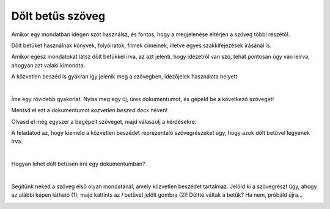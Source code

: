 Dőlt betűs szöveg
=================

.. questionnote::
 
 Elmagyaráztuk, hogy mikor írjuk a szavakat vagy szövegrészeket félkövér betűkkel. Észrevettél-e a könyvekben még más írásmódot is? 
 Például enyhén dőlt betűkkel írt szöveget? Lapozd át a tankönyveidet, és találd meg azokat a szavakat, amelyek ilyen módon vannak írva! 
 
 Miért vannak ezek másképp írva, mi a jelentésük?
 
.. suggestionnote::

 Azokra a szavakra vagy szövegrészekre, amelyek kissé jobbra dőlő betűkből állnak, azt mondjuk, hogy **dőlt betűsen** vannak írva. 
 Gyakran ezt az írásmódot idegen szavakkal **kurzívnak** vagy **italiknak** is nevezzük. 
 
.. questionnote::

 Mikor írjuk a szöveget dőlt betűvel?
 
Amikor egy mondatban idegen szót használsz, és fontos, hogy a megjelenése eltérjen a szöveg többi részétől.

Dőlt betűket használnak könyvek, folyóiratok, filmek címeinek, illetve egyes szakkifejezések írásánál is.

Amikor egész mondatokat látsz dőlt betűkkel írva, az azt jelenti, hogy idézetről van szó, tehát pontosan úgy van leírva, ahogyan azt valaki kimondta.

A közvetlen beszéd is gyakran így jelenik meg a szövegben, idézőjelek használata helyett. 

|

Íme egy rövidebb gyakorlat. Nyiss meg egy új, üres dokumentumot, és gépeld be a következő szöveget! 

.. image:: ../../_images/kurziv1.png
	:width: 800
	:align: center


Mentsd el ezt a dokumentumot *kozvetlen beszed.docx* néven!

Olvasd el még egyszer a begépelt szöveget, majd válaszolj a kérdésekre: 

.. questionnote::

 Milyen tanácsokat adtak a szülők és a nagymama Verának az interneten való viselkedéssel kapcsolatban? Igazuk van?

 Mit tanácsolnál Verának?

 Ezekben a mondatokban közvetlen vagy közvetett beszédet használtak?

A feladatod az, hogy kiemeld a közvetlen beszédet reprezentáló szövegrészeket úgy, hogy azok dőlt betűvel legyenek írva.

|

Hogyan lehet dőlt betűsen írni egy dokumentumban?

|

Segítünk neked a szöveg első olyan mondatánál, amely közvetlen beszédet tartalmaz. Jelöld ki a szövegrészt úgy, ahogy az alábbi képen látható (1), majd kattints az *I* betűvel jelölt gombra (2)! Dőltté váltak a betűk? Ha nem, próbáld újra...

.. image:: ../../_images/kurziv2.png
	:width: 800
	:align: center

.. questionnote::

 Módosítsd a többi szövegrészt is, amelyek közvetlen beszédet tartalmaznak, úgy, hogy dőlt betűsen legyenek írva!

 Írd át az összes mondatot közvetett beszédre, és gépeld le őket az adott szöveg alá! Mentsd el a dokumentumot!


.. infonote::

 A dőlt betűs íráshoz a **Ctrl + I** billentyűkombináció is használható.
